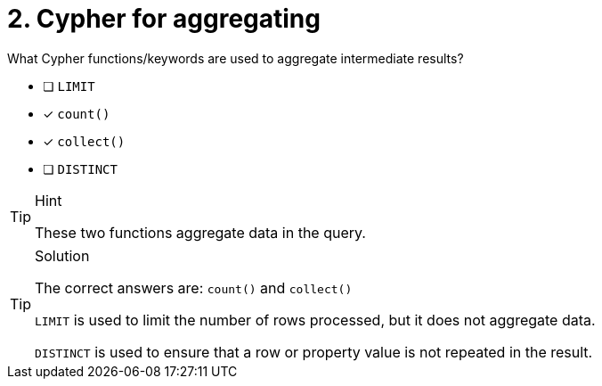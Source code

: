[.question]
= 2. Cypher for aggregating

What Cypher functions/keywords are used to aggregate intermediate results?

* [ ] `LIMIT`
* [x] `count()`
* [x] `collect()`
* [ ] `DISTINCT`

[TIP,role=hint]
.Hint
====
These two functions aggregate data in the query.
====

[TIP,role=solution]
.Solution
====
The correct answers are: `count()` and `collect()`

`LIMIT` is used to limit the number of rows processed, but it does not aggregate data.

`DISTINCT` is used to ensure that a row or property value is not repeated in the result.
====